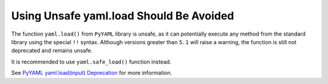 Using Unsafe yaml.load Should Be Avoided
========================================

The function ``yaml.load()`` from ``PyYAML`` library is unsafe, as it can potentially
execute any method from the standard library using the special ``!!`` syntax.
Although versions greater than ``5.1`` will raise a warning, the function is still not
deprecated and remains unsafe.

It is recommended to use ``yaml.safe_load()`` function instead.

See `PyYAML yaml.load(input) Deprecation`_ for more information.

.. _`PyYAML yaml.load(input) Deprecation`: https://github.com/yaml/pyyaml/wiki/PyYAML-yaml.load(input)-Deprecation

